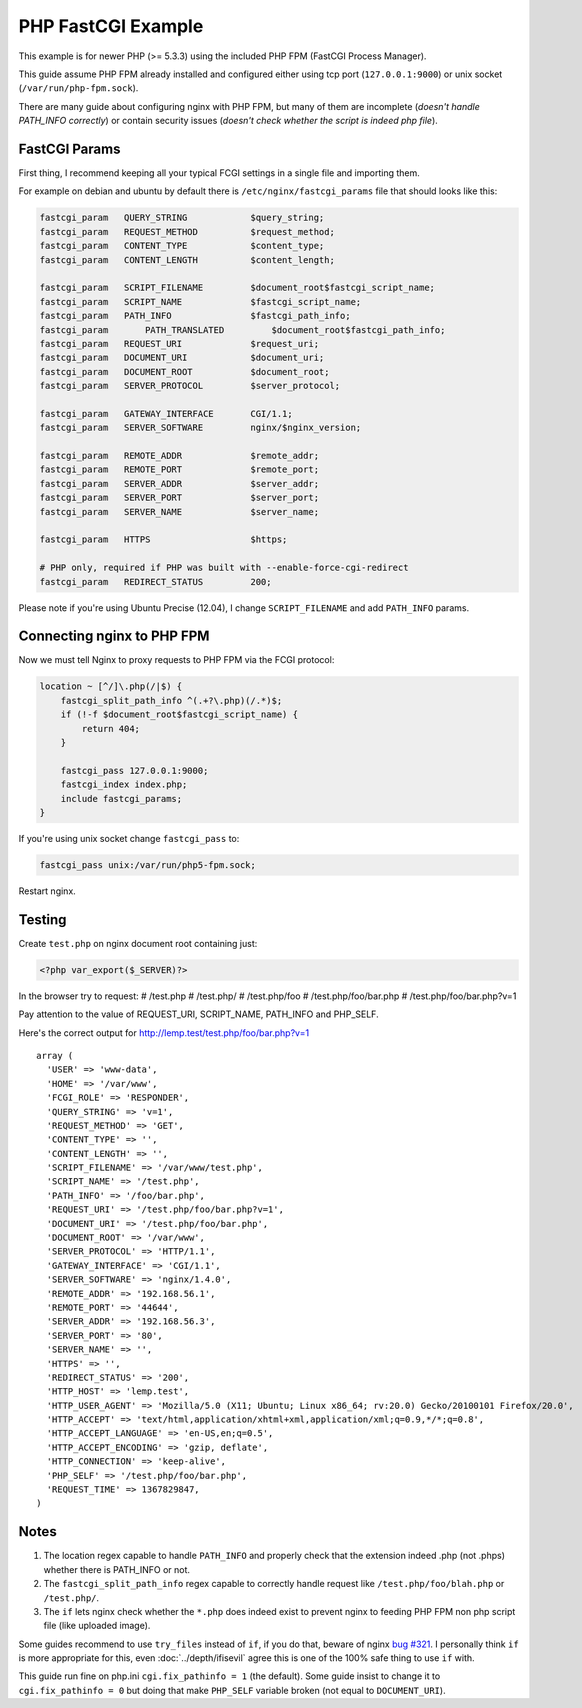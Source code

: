 
.. meta::
   :description: How to configure NGINX with PHP FastCGI Process Manager.

PHP FastCGI Example
===================

This example is for newer PHP (>= 5.3.3) using the included PHP FPM (FastCGI Process Manager).

This guide assume PHP FPM already installed and configured either using tcp port (``127.0.0.1:9000``) or unix socket (``/var/run/php-fpm.sock``).

There are many guide about configuring nginx with PHP FPM,
but many of them are incomplete (*doesn't handle PATH_INFO correctly*)
or contain security issues (*doesn't check whether the script is indeed php file*).

FastCGI Params
--------------

First thing, I recommend keeping all your typical FCGI settings in a single file and importing them.

For example on debian and ubuntu by default there is ``/etc/nginx/fastcgi_params`` file that should looks like this:

.. code-block:: nginx

    fastcgi_param   QUERY_STRING            $query_string;
    fastcgi_param   REQUEST_METHOD          $request_method;
    fastcgi_param   CONTENT_TYPE            $content_type;
    fastcgi_param   CONTENT_LENGTH          $content_length;

    fastcgi_param   SCRIPT_FILENAME         $document_root$fastcgi_script_name;
    fastcgi_param   SCRIPT_NAME             $fastcgi_script_name;
    fastcgi_param   PATH_INFO               $fastcgi_path_info;
    fastcgi_param 	PATH_TRANSLATED	        $document_root$fastcgi_path_info;
    fastcgi_param   REQUEST_URI             $request_uri;
    fastcgi_param   DOCUMENT_URI            $document_uri;
    fastcgi_param   DOCUMENT_ROOT           $document_root;
    fastcgi_param   SERVER_PROTOCOL         $server_protocol;

    fastcgi_param   GATEWAY_INTERFACE       CGI/1.1;
    fastcgi_param   SERVER_SOFTWARE         nginx/$nginx_version;

    fastcgi_param   REMOTE_ADDR             $remote_addr;
    fastcgi_param   REMOTE_PORT             $remote_port;
    fastcgi_param   SERVER_ADDR             $server_addr;
    fastcgi_param   SERVER_PORT             $server_port;
    fastcgi_param   SERVER_NAME             $server_name;

    fastcgi_param   HTTPS                   $https;

    # PHP only, required if PHP was built with --enable-force-cgi-redirect
    fastcgi_param   REDIRECT_STATUS         200;

Please note if you're using Ubuntu Precise (12.04), I change ``SCRIPT_FILENAME`` and add ``PATH_INFO`` params.

Connecting nginx to PHP FPM
---------------------------

Now we must tell Nginx to proxy requests to PHP FPM via the FCGI protocol:

.. code-block:: nginx

    location ~ [^/]\.php(/|$) {
        fastcgi_split_path_info ^(.+?\.php)(/.*)$;
        if (!-f $document_root$fastcgi_script_name) {
            return 404;
        }

        fastcgi_pass 127.0.0.1:9000;
        fastcgi_index index.php;
        include fastcgi_params;
    }

If you're using unix socket change ``fastcgi_pass`` to:

.. code-block:: nginx

    fastcgi_pass unix:/var/run/php5-fpm.sock;

Restart nginx.

Testing
-------

Create ``test.php`` on nginx document root containing just:

.. code-block:: php

    <?php var_export($_SERVER)?>

In the browser try to request:
# /test.php
# /test.php/
# /test.php/foo
# /test.php/foo/bar.php
# /test.php/foo/bar.php?v=1

Pay attention to the value of REQUEST_URI, SCRIPT_NAME, PATH_INFO and PHP_SELF.

Here's the correct output for http://lemp.test/test.php/foo/bar.php?v=1 ::

    array (
      'USER' => 'www-data',
      'HOME' => '/var/www',
      'FCGI_ROLE' => 'RESPONDER',
      'QUERY_STRING' => 'v=1',
      'REQUEST_METHOD' => 'GET',
      'CONTENT_TYPE' => '',
      'CONTENT_LENGTH' => '',
      'SCRIPT_FILENAME' => '/var/www/test.php',
      'SCRIPT_NAME' => '/test.php',
      'PATH_INFO' => '/foo/bar.php',
      'REQUEST_URI' => '/test.php/foo/bar.php?v=1',
      'DOCUMENT_URI' => '/test.php/foo/bar.php',
      'DOCUMENT_ROOT' => '/var/www',
      'SERVER_PROTOCOL' => 'HTTP/1.1',
      'GATEWAY_INTERFACE' => 'CGI/1.1',
      'SERVER_SOFTWARE' => 'nginx/1.4.0',
      'REMOTE_ADDR' => '192.168.56.1',
      'REMOTE_PORT' => '44644',
      'SERVER_ADDR' => '192.168.56.3',
      'SERVER_PORT' => '80',
      'SERVER_NAME' => '',
      'HTTPS' => '',
      'REDIRECT_STATUS' => '200',
      'HTTP_HOST' => 'lemp.test',
      'HTTP_USER_AGENT' => 'Mozilla/5.0 (X11; Ubuntu; Linux x86_64; rv:20.0) Gecko/20100101 Firefox/20.0',
      'HTTP_ACCEPT' => 'text/html,application/xhtml+xml,application/xml;q=0.9,*/*;q=0.8',
      'HTTP_ACCEPT_LANGUAGE' => 'en-US,en;q=0.5',
      'HTTP_ACCEPT_ENCODING' => 'gzip, deflate',
      'HTTP_CONNECTION' => 'keep-alive',
      'PHP_SELF' => '/test.php/foo/bar.php',
      'REQUEST_TIME' => 1367829847,
    )

Notes
-----

#. The location regex capable to handle ``PATH_INFO`` and properly check that the extension indeed .php (not .phps) whether there is PATH_INFO or not.
#. The ``fastcgi_split_path_info`` regex capable to correctly handle request like ``/test.php/foo/blah.php`` or ``/test.php/``.
#. The ``if`` lets nginx check whether the ``*.php`` does indeed exist to prevent nginx to feeding PHP FPM non php script file (like uploaded image).

Some guides recommend to use ``try_files`` instead of ``if``,
if you do that, beware of nginx `bug #321 <http://trac.nginx.org/nginx/ticket/321>`_.
I personally think ``if`` is more appropriate for this, even :doc:`../depth/ifisevil` agree this is one of the 100% safe thing to use ``if`` with.

This guide run fine on php.ini ``cgi.fix_pathinfo = 1`` (the default).
Some guide insist to change it to ``cgi.fix_pathinfo = 0`` but doing that make ``PHP_SELF`` variable broken (not equal to ``DOCUMENT_URI``).

